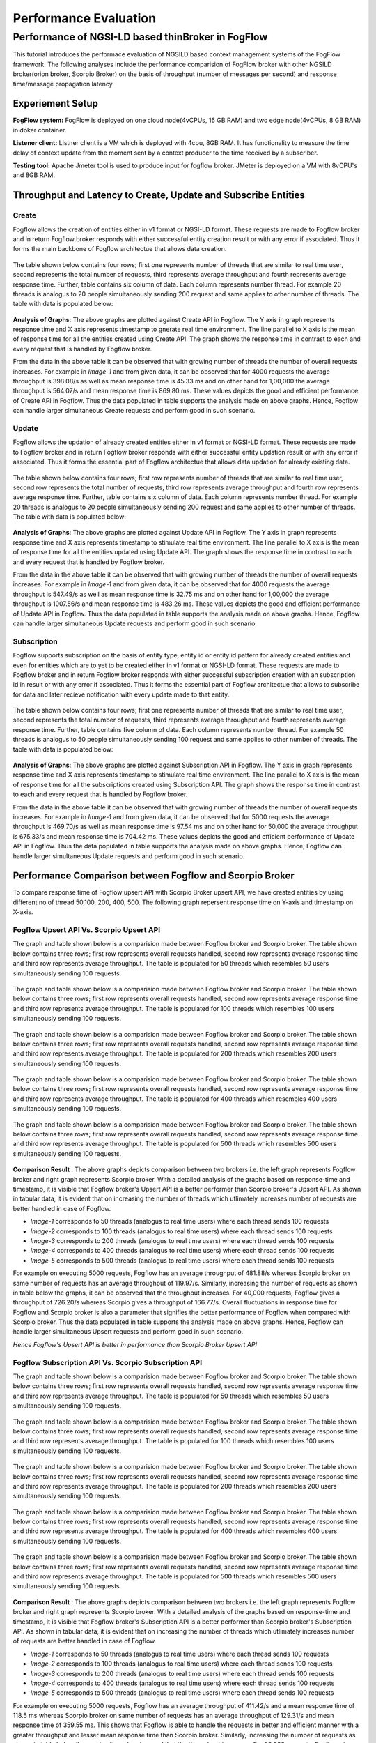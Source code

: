 *****************************************
Performance Evaluation
*****************************************


Performance of NGSI-LD based thinBroker in FogFlow 
================================================================

This tutorial introduces the performace evaluation of NGSILD based context management systems of the FogFlow framework. The following analyses include the performance comparision of FogFlow broker with other NGSILD broker(orion broker, Scorpio Broker) on the basis of throughput (number of messages per second) and response time/message propagation latency.


Experiement Setup
-------------------

**FogFlow system:** FogFlow is deployed on one cloud node(4vCPUs, 16 GB RAM) and two edge node(4vCPUs, 8 GB RAM) in doker container.

**Listener client:** Listner client is a VM which is deployed with 4cpu, 8GB RAM. It has functionality to measure the time delay of context update from the moment sent by a context producer to the time received by a subscriber.

**Testing tool:** Apache Jmeter tool is used to produce input for fogflow broker. JMeter is deployed on a VM with 8vCPU's and 8GB RAM.



Throughput and Latency to Create, Update and Subscribe Entities
-------------------------------------------------------------------

**Create**
************
Fogflow allows the creation of entities either in v1 format or NGSI-LD format. These requests are made to Fogflow broker and in return Fogflow broker responds with either successful entity creation result or with any error if associated. Thus it forms the main backbone of Fogflow architectue that allows data creation.

.. figure:: figures/imgCreateUpsert.png

.. figure:: figures/imgCreateUpsert2.png

The table shown below contains four rows; first one represents number of threads that are similar to real time user, second represents the total number of requests, third represents average throughput and fourth represents average response time. Further, table contains six column of data. Each column represents number thread. For example 20 threads is analogus to 20 people simultaneously sending 200 request and same applies to other number of threads. The table with data is populated below:

.. figure:: figures/Createdata.png

**Analysis of Graphs**:
The above graphs are plotted against Create API in Fogflow. The Y axis in graph represents response time and X axis represents timestamp to gnerate real time environment. The line parallel to X axis is the mean of response time for all the entities created using Create API. The graph shows the response time in contrast to each and every request that is handled by Fogflow broker. 

From the data in the above table it can be observed that with growing number of threads the number of overall requests increases. For example in *Image-1* and from given data, it can be observed that for 4000 requests the average throughput is 398.08/s as well as mean response time is 45.33 ms and on other hand for 1,00,000 the average throughput is 564.07/s and mean response time is 869.80 ms. These values depicts the good and efficient performance of Create API in Fogflow. Thus the data populated in table supports the analysis made on above graphs. Hence, Fogflow can handle larger simultaneous Create requests and perform good in such scenario. 

**Update**
**************
Fogflow allows the updation of already created entities either in v1 format or NGSI-LD format. These requests are made to Fogflow broker and in return Fogflow broker responds with either successful entity updation result or with any error if associated. Thus it forms the essential part of Fogflow architectue that allows data updation for already existing data.

.. figure:: figures/UpdateUpsert1.png

.. figure:: figures/UpdateUpsert2.png

The table shown below contains four rows; first row represents number of threads that are similar to real time user, second row represents the total number of requests, third row represents average throughput and fourth row represents average response time. Further, table contains six column of data. Each column represents number thread. For example 20 threads is analogus to 20 people simultaneously sending 200 request and same applies to other number of threads. The table with data is populated below:

.. figure:: figures/updateData.png 

**Analysis of Graphs**:
The above graphs are plotted against Update API in Fogflow. The Y axis in graph represents response time and X axis represents timestamp to stimulate real time environment. The line parallel to X axis is the mean of response time for all the entities updated using Update API. The graph shows the response time in contrast to each and every request that is handled by Fogflow broker. 

From the data in the above table it can be observed that with growing number of threads the number of overall requests increases. For example in *Image-1* and from given data, it can be observed that for 4000 requests the average throughput is 547.49/s as well as mean response time is 32.75 ms and on other hand for 1,00,000 the average throughput is 1007.56/s and mean response time is 483.26 ms. These values depicts the good and efficient performance of Update API in Fogflow. Thus the data populated in table supports the analysis made on above graphs. Hence, Fogflow can handle larger simultaneous Update requests and perform good in such scenario. 

**Subscription**
*****************
Fogflow supports subscription on the basis of entity type, entity id or entity id pattern for already created entities and even for entities which are to yet to be created either in v1 format or NGSI-LD format. These requests are made to Fogflow broker and in return Fogflow broker responds with either successful subscription creation with an subscription id in result or with any error if associated. Thus it forms the essential part of Fogflow architectue that allows to subscribe for data and later recieve notification with every update made to that entity.

.. figure:: figures/createSub1.png

.. figure:: figures/createSub2.png

The table shown below contains four rows; first one represents number of threads that are similar to real time user, second represents the total number of requests, third represents average throughput and fourth represents average response time. Further, table contains five column of data. Each column represents number thread. For example 50 threads is analogus to 50 people simultaneously sending 100 request and same applies to other number of threads. The table with data is populated below:

.. figure:: figures/SubscriptionData.png

**Analysis of Graphs**:
The above graphs are plotted against Subscription API in Fogflow. The Y axis in graph represents response time and X axis represents timestamp to stimulate real time environment. The line parallel to X axis is the mean of response time for all the subscriptions created using Subscription API. The graph shows the response time in contrast to each and every request that is handled by Fogflow broker. 

From the data in the above table it can be observed that with growing number of threads the number of overall requests increases. For example in *Image-1* and from given data, it can be observed that for 5000 requests the average throughput is 469.70/s as well as mean response time is 97.54 ms and on other hand for 50,000 the average throughput is 675.33/s and mean response time is 704.42 ms. These values depicts the good and efficient performance of Update API in Fogflow. Thus the data populated in table supports the analysis made on above graphs. Hence, Fogflow can handle larger simultaneous Update requests and perform good in such scenario.

Performance Comparison between Fogflow and Scorpio Broker
--------------------------------------------------------------

To compare response time of Fogflow upsert API with Scorpio Broker upsert API, we have created entities by using different no of thread 50,100, 200, 400, 500. The following graph repersent response time on Y-axis and timestamp on X-axis. 

**Fogflow Upsert API Vs. Scorpio Upsert API**
************************************************

The graph and table shown below is a comparision made between Fogflow broker and Scorpio broker. The table shown below contains three rows; first row represents overall requests handled, second row represents average response time and third row represents average throughput. The table is populated for 50 threads which resembles 50 users simultaneously sending 100 requests.

.. figure:: figures/com501.png

The graph and table shown below is a comparision made between Fogflow broker and Scorpio broker. The table shown below contains three rows; first row represents overall requests handled, second row represents average response time and third row represents average throughput. The table is populated for 100 threads which resembles 100 users simultaneously sending 100 requests.

.. figure:: figures/com100.png

The graph and table shown below is a comparision made between Fogflow broker and Scorpio broker. The table shown below contains three rows; first row represents overall requests handled, second row represents average response time and third row represents average throughput. The table is populated for 200 threads which resembles 200 users simultaneously sending 100 requests.

.. figure:: figures/com200.png

The graph and table shown below is a comparision made between Fogflow broker and Scorpio broker. The table shown below contains three rows; first row represents overall requests handled, second row represents average response time and third row represents average throughput. The table is populated for 400 threads which resembles 400 users simultaneously sending 100 requests.

.. figure:: figures/com400.png

The graph and table shown below is a comparision made between Fogflow broker and Scorpio broker. The table shown below contains three rows; first row represents overall requests handled, second row represents average response time and third row represents average throughput. The table is populated for 500 threads which resembles 500 users simultaneously sending 100 requests.

.. figure:: figures/com500.png

**Comparison Result** : The above graphs depicts comparison between two brokers i.e. the left graph represents Fogflow broker and right graph represents Scorpio broker. With a detailed analysis of the graphs based on response-time and timestamp, it is visible that Fogflow broker's Upsert API is a better performer than Scorpio broker's Upsert API. As shown in tabular data, it is evident that on increasing the number of threads which utlimately increases number of requests are better handled in case of Fogflow.

- *Image-1* corresponds to 50 threads (analogus to real time users) where each thread sends 100 requests
- *Image-2* corresponds to 100 threads (analogus to real time users) where each thread sends 100 requests
- *Image-3* corresponds to 200 threads (analogus to real time users) where each thread sends 100 requests
- *Image-4* corresponds to 400 threads (analogus to real time users) where each thread sends 100 requests
- *Image-5* corresponds to 500 threads (analogus to real time users) where each thread sends 100 requests

For example on executing 5000 requests, Fogflow has an average throughput of 481.88/s whereas Scorpio broker on same number of requests has an average throughput of 119.97/s. Similarly, increasing the number of requests as shown in table below the graphs, it can be observed that the throughput increases. For 40,000 requests, Fogflow gives a throughput of 726.20/s whereas Scorpio gives a throughput of 166.77/s. Overall fluctuations in response time for Fogflow and Scorpio broker is also a parameter that signifies the better performance of Fogflow when compared with Scorpio broker. Thus the data populated in table supports the analysis made on above graphs. Hence, Fogflow can handle larger simultaneous Upsert requests and perform good in such scenario.

*Hence Fogflow's Upsert API is better in performance than Scorpio Broker Upsert API*

**Fogflow Subscription API Vs. Scorpio Subscription API**
***************************************************************

The graph and table shown below is a comparision made between Fogflow broker and Scorpio broker. The table shown below contains three rows; first row represents overall requests handled, second row represents average response time and third row represents average throughput. The table is populated for 50 threads which resembles 50 users simultaneously sending 100 requests.

.. figure:: figures/Comsub50.png

The graph and table shown below is a comparision made between Fogflow broker and Scorpio broker. The table shown below contains three rows; first row represents overall requests handled, second row represents average response time and third row represents average throughput. The table is populated for 100 threads which resembles 100 users simultaneously sending 100 requests.

.. figure:: figures/Comsub100.png

The graph and table shown below is a comparision made between Fogflow broker and Scorpio broker. The table shown below contains three rows; first row represents overall requests handled, second row represents average response time and third row represents average throughput. The table is populated for 200 threads which resembles 200 users simultaneously sending 100 requests.

.. figure:: figures/Comsub200.png

The graph and table shown below is a comparision made between Fogflow broker and Scorpio broker. The table shown below contains three rows; first row represents overall requests handled, second row represents average response time and third row represents average throughput. The table is populated for 400 threads which resembles 400 users simultaneously sending 100 requests.

.. figure:: figures/Comsub400.png

The graph and table shown below is a comparision made between Fogflow broker and Scorpio broker. The table shown below contains three rows; first row represents overall requests handled, second row represents average response time and third row represents average throughput. The table is populated for 500 threads which resembles 500 users simultaneously sending 100 requests.

.. figure:: figures/Comsub500.png

**Comparison Result** : The above graphs depicts comparison between two brokers i.e. the left graph represents Fogflow broker and right graph represents Scorpio broker. With a detailed analysis of the graphs based on response-time and timestamp, it is visible that Fogflow broker's Subscription API is a better performer than Scorpio broker's Subscription API. As shown in tabular data, it is evident that on increasing the number of threads which utlimately increases number of requests are better handled in case of Fogflow.

- *Image-1* corresponds to 50 threads (analogus to real time users) where each thread sends 100 requests
- *Image-2* corresponds to 100 threads (analogus to real time users) where each thread sends 100 requests
- *Image-3* corresponds to 200 threads (analogus to real time users) where each thread sends 100 requests
- *Image-4* corresponds to 400 threads (analogus to real time users) where each thread sends 100 requests
- *Image-5* corresponds to 500 threads (analogus to real time users) where each thread sends 100 requests

For example on executing 5000 requests, Fogflow has an average throughput of 411.42/s and a mean response time of 118.5 ms whereas Scorpio broker on same number of requests has an average throughput of 129.31/s and mean response time of 359.55 ms. This shows that Fogflow is able to handle the requests in better and efficient manner with a greater throughput and lesser mean response time than Scorpio broker. Similarly, increasing the number of requests as shown in table below the graphs, it can be observed that the throughput increases. For 50,000 requests, Fogflow gives a throughput of 687.11/s  and mean response time of 703.5 ms whereas Scorpio gives a throughput of 327.75/s and mean response time of 1435.54 ms. Overall fluctuations in response time for Fogflow and Scorpio broker is also a parameter that signifies the better performance of Fogflow when compared with Scorpio broker. Thus the data populated in table supports the analysis made on above graphs. Hence, Fogflow can handle larger simultaneous Subscription requests and perform good in such scenario.

*Hence Fogflow's Subscription API is better in performance than Scorpio Broker Subscription API*


**Performance Enhancement by scaling up Fogflow with Multiple Edge Nodes - Fogflow Upsert API**
******************************************************************************************************

.. figure:: figures/ScalUpsert.png

**Analysis of Graphs** : The above graphs are combination of three graphs i.e. the blue marker represents Fogflow single Edge node, orange marker represents Fogflow two Edge nodes and green marker represents three Edge nodes. With a detailed analysis of the response-time and number of thread graph, it is visible that Fogflow Single Edge node has a lower throughput. Further it can also be deduced that with the increase in number of edges the throughput increases. 

- *Image-1* corresponds to 50 threads (analogus to real time users) where each thread sends 200 requests
- *Image-2* corresponds to 100 threads (analogus to real time users) where each thread sends 200 requests
- *Image-3* corresponds to 200 threads (analogus to real time users) where each thread sends 200 requests
- *Image-4* corresponds to 400 threads (analogus to real time users) where each thread sends 200 requests
- *Image-5* corresponds to 500 threads (analogus to real time users) where each thread sends 200 requests

For example, the throughput for 20 threads (i.e. 4000 requests) in one Fogflow edge node is 1133.46/s and the mean is 14.71 ms whereas for 500 threads(i.e. 1,00,000 requests) the throughput is 1456.79/s and mean resposne time is 331.15 ms. Because of the fact that the increased number of edge brokers speed up the process because they all are interally connected to discovery evidently reflects in the graphs as well as the data populated in the above table. The requests made to edge node are registered with discovery directly than having to follow up a longer path through cloud broker. Thus, the Upsert API has an increased throughput on same number of thread as for multiple edge nodes. As shown in tabular data, the 2 edge nodes architecture achieves a throughput of 1880.58/s for 20 threads (i.e. 4000 requests) with a mean response time of 7.08 ms whereas for 500 threads (i.e. 1,00,000 requests) the throughput is 2812.30/s and mean response time is 158.58 ms. On further increasing the number of edge nodes i.e. within a three edge node architecture for 20 threads (i.e. 4000 requests) the acheived throughput is 2249.59/s and mean response time is 5.23 ms whereas for 500 threads (i.e. 1,00,000 requests) the achieved throughput is 4087.46/s and mean response time of 93.13 ms. Hence, Fogflow can handle larger simultaneous Upsert requests and perform good in a scenario where number of edge nodes are increased.

*Hence Fogflow's Upsert API performs better on addition of new edge node in the architecture*

Throughput and latency to query entities
--------------------------------------------------
To compare response time of Fogflow Query API with Scorpio Broker Query API, we have created 1,00,000 entities by using different no of thread 50,100, 200, 400,500. The following graph repersent response time on Y-axis and no of thread on X-axis. 

**Fogflow Query API Vs. Scorpio Query API - Query based on Entity ID**
****************************************************************************
The graph and table shown below is a comparision made between Fogflow broker and Scorpio broker. The table shown below contains three rows; first row represents overall requests handled, second row represents average response time and third row represents average throughput. The table is populated for 50 threads which resembles 50 users simultaneously sending 200 requests.

.. figure:: figures/Query50.png

The graph and table shown below is a comparision made between Fogflow broker and Scorpio broker. The table shown below contains three rows; first row represents overall requests handled, second row represents average response time and third row represents average throughput. The table is populated for 100 threads which resembles 100 users simultaneously sending 200 requests.

.. figure:: figures/Query100.png

The graph and table shown below is a comparision made between Fogflow broker and Scorpio broker. The table shown below contains three rows; first row represents overall requests handled, second row represents average response time and third row represents average throughput. The table is populated for 200 threads which resembles 200 users simultaneously sending 200 requests.

.. figure:: figures/Query200.png

The graph and table shown below is a comparision made between Fogflow broker and Scorpio broker. The table shown below contains three rows; first row represents overall requests handled, second row represents average response time and third row represents average throughput. The table is populated for 400 threads which resembles 400 users simultaneously sending 200 requests.

.. figure:: figures/Query400.png

The graph and table shown below is a comparision made between Fogflow broker and Scorpio broker. The table shown below contains three rows; first row represents overall requests handled, second row represents average response time and third row represents average throughput. The table is populated for 500 threads which resembles 500 users simultaneously sending 200 requests.

.. figure:: figures/Query500.png


**Comparison Result** : The above graphs depicts comparison between two brokers i.e. the left graph represents Fogflow broker and right graph represents Scorpio broker. With a detailed analysis of the graphs based on response-time and timestamp, it is visible that Fogflow broker's Query API based on entity Id is a better performer than Scorpio broker's Query API based on entity Id. As shown in tabular data, it is evident that on increasing the number of threads which utlimately increases number of requests are better handled in case of Fogflow.

- *Image-1* corresponds to 50 threads (analogus to real time users) where each thread sends 200 requests
- *Image-2* corresponds to 100 threads (analogus to real time users) where each thread sends 200 requests
- *Image-3* corresponds to 200 threads (analogus to real time users) where each thread sends 200 requests
- *Image-4* corresponds to 400 threads (analogus to real time users) where each thread sends 200 requests
- *Image-5* corresponds to 500 threads (analogus to real time users) where each thread sends 200 requests

For example on executing 10,000 requests, Fogflow has an average throughput of 338.60/s and a mean response time of 142.01 ms whereas Scorpio broker on same number of requests has an average throughput of 170.83/s and mean response time of 286.24 ms. This shows that Fogflow is able to handle the requests in better and efficient manner with a greater throughput and lesser mean response time than Scorpio broker. Similarly, increasing the number of requests as shown in table below the graphs, it can be observed that the throughput increases because Fogflow mainatins an index for these entites to fetch and display the details of entities in a quicker manner. For 1,00,000 requests, Fogflow gives a throughput of 527.94/s  and mean response time of 914.08 ms whereas Scorpio gives a throughput of 245.71/s and mean response time of 1969.42 ms. Overall fluctuations in response time for Fogflow and Scorpio broker is also a parameter that signifies the better performance of Fogflow when compared with Scorpio broker. Thus the data populated in table supports the analysis made on above graphs. Hence, Fogflow can handle larger simultaneous Subscription requests and perform good in such scenario.

*Hence Fogflow Query API is better in performance than Scorpio Broker Query API based on entity ID*

**Fogflow Query API Vs. Scorpio Query API - Query based on Subscription ID**
******************************************************************************

The graph and table shown below is a comparision made between Fogflow broker and Scorpio broker. The table shown below contains three rows; first row represents overall requests handled, second row represents average response time and third row represents average throughput. The table is populated for 50 threads which resembles 50 users simultaneously sending 50 requests.

.. figure:: figures/QuerySub50.png

The graph and table shown below is a comparision made between Fogflow broker and Scorpio broker. The table shown below contains three rows; first row represents overall requests handled, second row represents average response time and third row represents average throughput. The table is populated for 100 threads which resembles 100 users simultaneously sending 50 requests.

.. figure:: figures/QuerySub100.png

The graph and table shown below is a comparision made between Fogflow broker and Scorpio broker. The table shown below contains three rows; first row represents overall requests handled, second row represents average response time and third row represents average throughput. The table is populated for 200 threads which resembles 200 users simultaneously sending 50 requests.

.. figure:: figures/QuerySub200.png

The graph and table shown below is a comparision made between Fogflow broker and Scorpio broker. The table shown below contains three rows; first row represents overall requests handled, second row represents average response time and third row represents average throughput. The table is populated for 400 threads which resembles 400 users simultaneously sending 50 requests.

.. figure:: figures/QuerySub400.png

The graph and table shown below is a comparision made between Fogflow broker and Scorpio broker. The table shown below contains three rows; first row represents overall requests handled, second row represents average response time and third row represents average throughput. The table is populated for 500 threads which resembles 500 users simultaneously sending 50 requests.

.. figure:: figures/QuerySub500.png

**Comparison Result** : The above graphs depicts comparison between two brokers i.e. the left graph represents Fogflow broker and right graph represents Scorpio broker. With a detailed analysis of the graphs based on response-time and timestamp, it is visible that Fogflow broker's Query API based on Subscription Id is a better performer than Scorpio broker's Query API based on Subscription Id. As shown in tabular data, it is evident that on increasing the number of threads which utlimately increases number of requests are better handled in case of Fogflow.

- *Image-1* corresponds to 50 threads (analogus to real time users) where each thread sends 50 requests
- *Image-2* corresponds to 100 threads (analogus to real time users) where each thread sends 50 requests
- *Image-3* corresponds to 200 threads (analogus to real time users) where each thread sends 50 requests
- *Image-4* corresponds to 400 threads (analogus to real time users) where each thread sends 50 requests
- *Image-5* corresponds to 500 threads (analogus to real time users) where each thread sends 50 requests

For example on executing 2500 requests, Fogflow has an average throughput of 2394.63/s and a mean response time of 2.47 ms whereas Scorpio broker on same number of requests has an average throughput of 290.79/s and mean response time of 157.91 ms. This shows that Fogflow is able to handle the requests in better and efficient manner with a greater throughput and lesser mean response time than Scorpio broker. Similarly, increasing the number of requests as shown in table below the graphs, it can be observed that the throughput increases because Fogflow mainatins an index for these Id's to fetch and display the details of entities in a quicker manner. For 25,000 requests, Fogflow gives a throughput of 8925.38/s  and mean response time of 31.97 ms whereas Scorpio gives a throughput of 680.12/s and mean response time of 627.37 ms. Overall fluctuations in response time for Fogflow and Scorpio broker is also a parameter that signifies the better performance of Fogflow when compared with Scorpio broker. Thus the data populated in table supports the analysis made on above graphs. Hence, Fogflow can handle larger simultaneous Subscription requests and perform good in such scenario.

*Hence Fogflow Query API is better in performance than Scorpio Broker Query API based on Subscription ID*

**Performance Enhancement by scaling up Fogflow with Multiple Edge Nodes - Fogflow Query API**

.. figure:: figures/ScaleQueryByID.png

**Analysis of Graphs** : The above graphs are combination of three graphs i.e. the blue marker represents Fogflow single Edge node, orange marker represents Fogflow two Edge nodes and green marker represents three Edge nodes. With a detailed analysis of the response-time and number of thread graph, it is visible that Fogflow Single Edge node has a lower throughput. Further it can also be deduced that with the increase in number of edges the throughput increases. 

- *Image-1* corresponds to 50 threads (analogus to real time users) where each thread sends 200 requests
- *Image-2* corresponds to 100 threads (analogus to real time users) where each thread sends 200 requests
- *Image-3* corresponds to 200 threads (analogus to real time users) where each thread sends 200 requests
- *Image-4* corresponds to 400 threads (analogus to real time users) where each thread sends 200 requests
- *Image-5* corresponds to 500 threads (analogus to real time users) where each thread sends 200 requests

For example, the throughput for 20 threads (i.e. 4000 requests) in one Fogflow edge node is 311.57/s and the mean is 60.00 ms whereas for 500 threads(i.e. 1,00,000 requests) the throughput is 527.94/s and mean resposne time is 914.08 ms. Because of the fact that the increased number of edge brokers speed up the process because they all are interally connected to discovery evidently reflects in the graphs as well as the data populated in the above table. The requests made to edge node are registered with discovery directly than having to follow up a longer path through cloud broker. Thus, the Upsert API has an increased throughput on same number of thread as for multiple edge nodes. As shown in tabular data, the two edge node architecture achieves a throughput of 1055.40/s for 20 threads (i.e. 4000 requests) with a mean response time of 13.98 ms whereas for 500 threads (i.e. 1,00,000 requests) the throughput is 1208.21/s and mean response time is 397.58 ms. On further increasing the number of edge nodes i.e. within a three edge node architecture for 20 threads (i.e. 4000 requests) the acheived throughput is 1506.45/s and mean response time is 10. 01 ms whereas for 500 threads (i.e. 1,00,000 requests) the achieved throughput is 1702.46/s and mean response time of 279.17 ms. Hence, Fogflow can handle larger simultaneous Query requests and perform good in a scenario where number of edge nodes are increased.

*Hence Fogflow's Upsert API performs better on addition of new edge node in the architecture*

Update Propagation from Context Producers to Context Consumer
------------------------------------------------------------------

**To measure the delay of context update from the moment sent by a context producer to the time received by a subscriber**
*********************************************************************************************************************************
The architecture to measure the delay involves the fogflow system running in one network and the listner running in two variated networks:

**- Same Network**

This indicate that fogflow and the listner are both present in the same network and the delay is measured in accordance to that. With the possibility of receiving context update, there arise two more possibilties. One possibility is the case when the document used by fogflow is cached in the architecture and thus the dealy is affected accordingly. Other possibility being that the document is not cached within the network. With caching the performance is good and hence the result are as follows :
 
*1. If document is already cached then the notification is recieved in this interval : 181.192µs to 10.60s*

*2. If document is not cached then the notification is recieved in this interval of 3 seconds*

**- Different Network**

This indicate that fogflow and the listner are both present in the different network and the delay is measured in accordance to that. With the possibility of receiving context update, there arise two more possibilties. One possibility is the case when the document used by fogflow is cached in the architecture and thus the dealy is affected accordingly. Other possibility being that the document is not cached within the network. With caching the performance is good but because of separated network it is bit delayed and hence the result are as follows :
 
*1. If document is already cached then the notification is recieved in this interval : 2ms to 34ms*

*2. If document is not cached then the notification is recieved in this interval of 4 seconds*


**To measure how many updates can flow from the context producer to the subscriber per second**
*******************************************************************************************************

The Fogflow follows subscribe and publish architecture. The context consumer subscribes the Fogflow broker to receive notification regarding the data. So, if a subscription in Fogflow receives any updated entity  or newly create entity, it publishes that to the context subscriber in the form of notification payload. 

Thus the Fogflow system and subscribers exchange notifications as per availability of data and per second there is approx 25 to 35 notification received on an average.

**To compare the performance with the other NGSI-LD brokers**
********************************************************************

When Fogflow is compared with NGSI-LD broker it can be observed that they are difference in their performance. Say, for example when Fogflow is compared with Scorpio broker to examine the delay of received notification, there are two considerations. One states that the Scorpio broker and Listner can be in same network with a cached and non-cached document. Other states that Scorpio broker and Listner can be in different. 

**- Comparision between Fogflow and Scorpio broker : When either of brokers[Fogflow/Scorpio] and Listner are in same network**

This indicate that either of the broker and the listner are both present in the same network and the delay is measured in accordance to that. With the possibility of receiving context update, there arise two more possibilties. One possibility is the case when the document used by fogflow is cached in the architecture and thus the dealy is affected accordingly. Other possibility being that the document is not cached within the network. With caching the performance is good and hence the result are as follows :


.. figure:: figures/compare1.PNG


**- Comparision between Fogflow and Scorpio broker : When either of brokers[Fogflow/Scorpio] and Listner are in different network**

This indicate that either of the broker and the listner are both present in the different network and the delay is measured in accordance to that. With the possibility of receiving context update, there arise two more possibilties. One possibility is the case when the document used by fogflow is cached in the architecture and thus the dealy is affected accordingly. Other possibility being that the document is not cached within the network. With caching the performance is good but because of separated network it is bit delayed and hence the result are as follows :

.. figure:: figures/compare2.PNG


**To measure how many updates can flow from the Fogflow/Scorpio to the subscriber per second**

Both Fogflow and Scorpio brokers follow subscribe and publish architecture. The context consumer(subscriber) subscribes the Fogflow broker to receive notification regarding the data. So, if a subscription in either broker receives any updated entity  or newly create entity, it publishes that to the context subscriber in the form of notification payload. 

*The Fogflow system and subscribers exchange  25 to 35 notifications per second as per availability of data on an average*

*The Scorpio system and subscribers exchange  10 to 28 notifications per second as per availability of data on an average*
